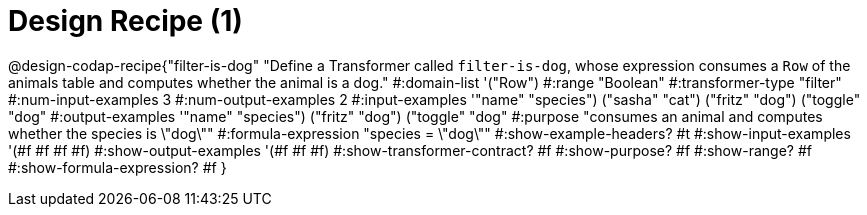 = Design Recipe (1)

@design-codap-recipe{"filter-is-dog"
  "Define a Transformer called `filter-is-dog`, whose expression consumes a `Row` of the animals table and computes whether the animal is a dog."
#:domain-list '("Row")
#:range "Boolean"
#:transformer-type "filter"
#:num-input-examples 3
#:num-output-examples 2
#:input-examples '(("name" "species") ("sasha" "cat") ("fritz" "dog") ("toggle" "dog"))
#:output-examples '(("name" "species") ("fritz" "dog") ("toggle" "dog"))
#:purpose "consumes an animal and computes whether the species is \"dog\""
#:formula-expression "species = \"dog\""
#:show-example-headers? #t
#:show-input-examples '(#f #f #f #f)
#:show-output-examples '(#f #f #f)
#:show-transformer-contract? #f
#:show-purpose? #f
#:show-range? #f
#:show-formula-expression? #f
}
